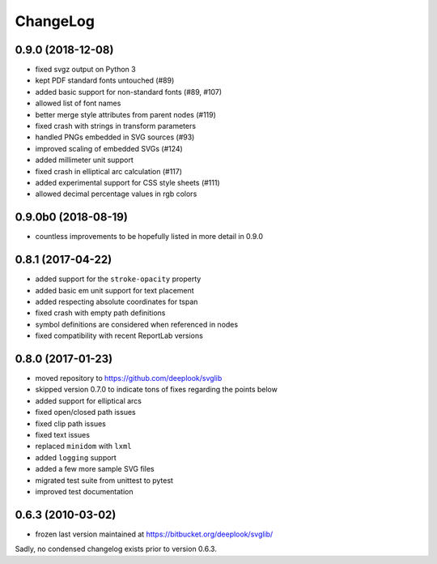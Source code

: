 .. -*- mode: rst -*-

ChangeLog
=========

0.9.0 (2018-12-08)
----------------------

- fixed svgz output on Python 3
- kept PDF standard fonts untouched (#89)
- added basic support for non-standard fonts (#89, #107)
- allowed list of font names
- better merge style attributes from parent nodes (#119)
- fixed crash with strings in transform parameters
- handled PNGs embedded in SVG sources (#93)
- improved scaling of embedded SVGs (#124)
- added millimeter unit support
- fixed crash in elliptical arc calculation (#117)
- added experimental support for CSS style sheets (#111)
- allowed decimal percentage values in rgb colors

0.9.0b0 (2018-08-19)
--------------------

- countless improvements to be hopefully listed in more detail in 0.9.0

0.8.1 (2017-04-22)
------------------

- added support for the ``stroke-opacity`` property
- added basic em unit support for text placement
- added respecting absolute coordinates for tspan
- fixed crash with empty path definitions
- symbol definitions are considered when referenced in nodes
- fixed compatibility with recent ReportLab versions

0.8.0 (2017-01-23)
------------------

- moved repository to https://github.com/deeplook/svglib
- skipped version 0.7.0 to indicate tons of fixes regarding the points below
- added support for elliptical arcs
- fixed open/closed path issues
- fixed clip path issues
- fixed text issues
- replaced ``minidom`` with ``lxml``
- added ``logging`` support
- added a few more sample SVG files
- migrated test suite from unittest to pytest
- improved test documentation

0.6.3 (2010-03-02)
------------------

- frozen last version maintained at https://bitbucket.org/deeplook/svglib/

Sadly, no condensed changelog exists prior to version 0.6.3.
